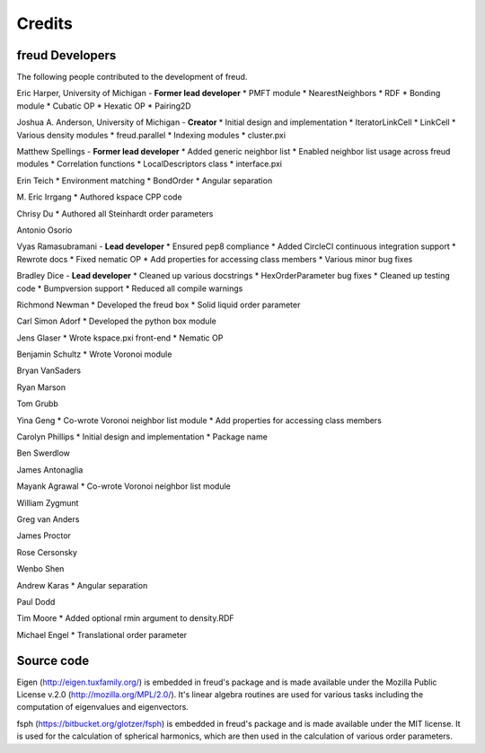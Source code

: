 Credits
=======

freud Developers
----------------

The following people contributed to the development of freud.

Eric Harper, University of Michigan - **Former lead developer**
* PMFT module
* NearestNeighbors
* RDF
* Bonding module
* Cubatic OP
* Hexatic OP
* Pairing2D

Joshua A. Anderson, University of Michigan - **Creator**
* Initial design and implementation
* IteratorLinkCell
* LinkCell
* Various density modules
* freud.parallel
* Indexing modules
* cluster.pxi

Matthew Spellings - **Former lead developer**
* Added generic neighbor list
* Enabled neighbor list usage across freud modules
* Correlation functions
* LocalDescriptors class
* interface.pxi

Erin Teich
* Environment matching
* BondOrder
* Angular separation

M. Eric Irrgang
* Authored kspace CPP code

Chrisy Du
* Authored all Steinhardt order parameters

Antonio Osorio

Vyas Ramasubramani - **Lead developer**
* Ensured pep8 compliance
* Added CircleCI continuous integration support
* Rewrote docs
* Fixed nematic OP
* Add properties for accessing class members
* Various minor bug fixes

Bradley Dice - **Lead developer**
* Cleaned up various docstrings
* HexOrderParameter bug fixes
* Cleaned up testing code
* Bumpversion support
* Reduced all compile warnings

Richmond Newman
* Developed the freud box
* Solid liquid order parameter

Carl Simon Adorf
* Developed the python box module

Jens Glaser
* Wrote kspace.pxi front-end
* Nematic OP

Benjamin Schultz
* Wrote Voronoi module

Bryan VanSaders

Ryan Marson

Tom Grubb

Yina Geng
* Co-wrote Voronoi neighbor list module
* Add properties for accessing class members

Carolyn Phillips
* Initial design and implementation
* Package name

Ben Swerdlow

James Antonaglia

Mayank Agrawal
* Co-wrote Voronoi neighbor list module

William Zygmunt

Greg van Anders

James Proctor

Rose Cersonsky

Wenbo Shen

Andrew Karas
* Angular separation

Paul Dodd

Tim Moore
* Added optional rmin argument to density.RDF

Michael Engel
* Translational order parameter

Source code
-----------

Eigen (http://eigen.tuxfamily.org/) is embedded in freud's package and is
made available under the Mozilla Public License v.2.0
(http://mozilla.org/MPL/2.0/). It's linear algebra routines are used for
various tasks including the computation of eigenvalues and eigenvectors.

fsph (https://bitbucket.org/glotzer/fsph) is embedded in freud's package
and is made available under the MIT license. It is used for the calculation
of spherical harmonics, which are then used in the calculation of various
order parameters.
